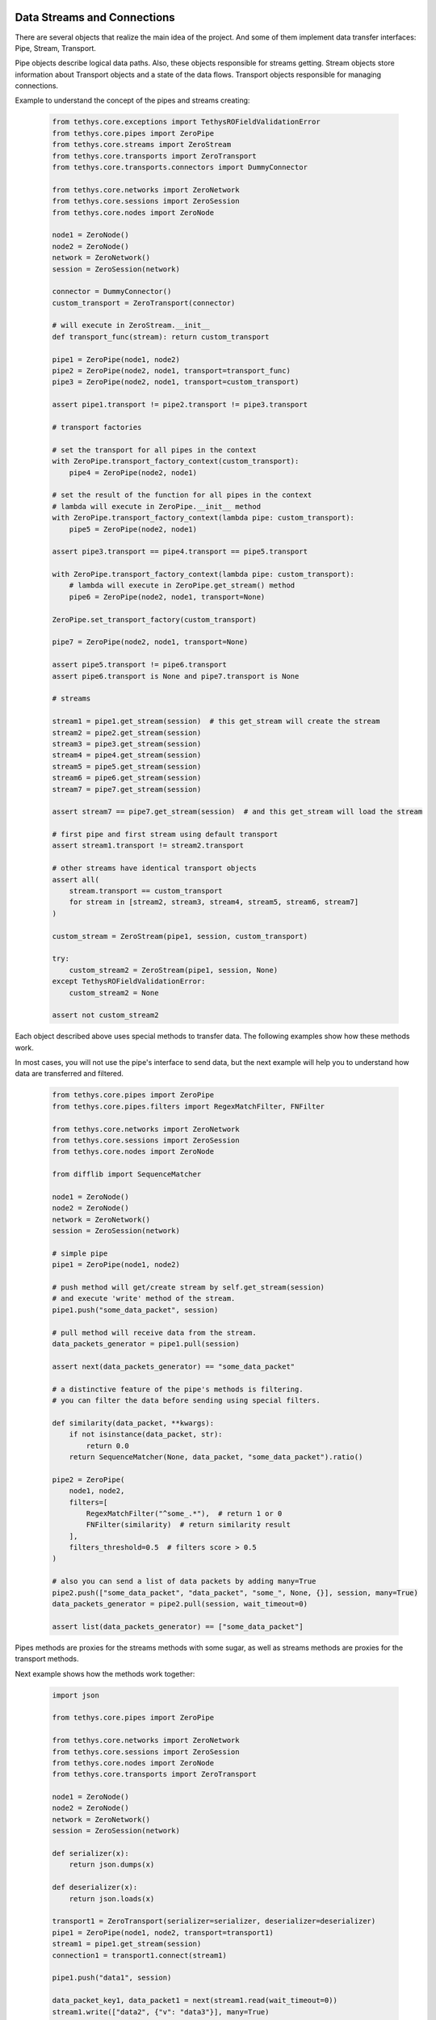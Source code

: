  .. Copyright 2020 Konstruktor, Inc. All Rights Reserved.

 .. Licensed under the Apache License, Version 2.0 (the "License");
    you may not use this file except in compliance with the License.
    You may obtain a copy of the License at

 ..   http://www.apache.org/licenses/LICENSE-2.0

 .. Unless required by applicable law or agreed to in writing, software
    distributed under the License is distributed on an "AS IS" BASIS,
    WITHOUT WARRANTIES OR CONDITIONS OF ANY KIND, either express or implied.
    See the License for the specific language governing permissions and
    limitations under the License.

Data Streams and Connections
============================


There are several objects that realize the main idea of the project.
And some of them implement data transfer interfaces: Pipe, Stream, Transport.

Pipe objects describe logical data paths. Also, these objects responsible for streams getting.
Stream objects store information about Transport objects and a state of the data flows.
Transport objects responsible for managing connections.


Example to understand the concept of the pipes and streams creating:

    .. code-block:: python

        from tethys.core.exceptions import TethysROFieldValidationError
        from tethys.core.pipes import ZeroPipe
        from tethys.core.streams import ZeroStream
        from tethys.core.transports import ZeroTransport
        from tethys.core.transports.connectors import DummyConnector

        from tethys.core.networks import ZeroNetwork
        from tethys.core.sessions import ZeroSession
        from tethys.core.nodes import ZeroNode

        node1 = ZeroNode()
        node2 = ZeroNode()
        network = ZeroNetwork()
        session = ZeroSession(network)

        connector = DummyConnector()
        custom_transport = ZeroTransport(connector)

        # will execute in ZeroStream.__init__
        def transport_func(stream): return custom_transport

        pipe1 = ZeroPipe(node1, node2)
        pipe2 = ZeroPipe(node2, node1, transport=transport_func)
        pipe3 = ZeroPipe(node2, node1, transport=custom_transport)

        assert pipe1.transport != pipe2.transport != pipe3.transport

        # transport factories

        # set the transport for all pipes in the context
        with ZeroPipe.transport_factory_context(custom_transport):
            pipe4 = ZeroPipe(node2, node1)

        # set the result of the function for all pipes in the context
        # lambda will execute in ZeroPipe.__init__ method
        with ZeroPipe.transport_factory_context(lambda pipe: custom_transport):
            pipe5 = ZeroPipe(node2, node1)

        assert pipe3.transport == pipe4.transport == pipe5.transport

        with ZeroPipe.transport_factory_context(lambda pipe: custom_transport):
            # lambda will execute in ZeroPipe.get_stream() method
            pipe6 = ZeroPipe(node2, node1, transport=None)

        ZeroPipe.set_transport_factory(custom_transport)

        pipe7 = ZeroPipe(node2, node1, transport=None)

        assert pipe5.transport != pipe6.transport
        assert pipe6.transport is None and pipe7.transport is None

        # streams

        stream1 = pipe1.get_stream(session)  # this get_stream will create the stream
        stream2 = pipe2.get_stream(session)
        stream3 = pipe3.get_stream(session)
        stream4 = pipe4.get_stream(session)
        stream5 = pipe5.get_stream(session)
        stream6 = pipe6.get_stream(session)
        stream7 = pipe7.get_stream(session)

        assert stream7 == pipe7.get_stream(session)  # and this get_stream will load the stream

        # first pipe and first stream using default transport
        assert stream1.transport != stream2.transport

        # other streams have identical transport objects
        assert all(
            stream.transport == custom_transport
            for stream in [stream2, stream3, stream4, stream5, stream6, stream7]
        )

        custom_stream = ZeroStream(pipe1, session, custom_transport)

        try:
            custom_stream2 = ZeroStream(pipe1, session, None)
        except TethysROFieldValidationError:
            custom_stream2 = None

        assert not custom_stream2


Each object described above uses special methods to transfer data.
The following examples show how these methods work.

In most cases, you will not use the pipe's interface to send data,
but the next example will help you to understand how data are transferred and filtered.

    .. code-block:: python

        from tethys.core.pipes import ZeroPipe
        from tethys.core.pipes.filters import RegexMatchFilter, FNFilter

        from tethys.core.networks import ZeroNetwork
        from tethys.core.sessions import ZeroSession
        from tethys.core.nodes import ZeroNode

        from difflib import SequenceMatcher

        node1 = ZeroNode()
        node2 = ZeroNode()
        network = ZeroNetwork()
        session = ZeroSession(network)

        # simple pipe
        pipe1 = ZeroPipe(node1, node2)

        # push method will get/create stream by self.get_stream(session)
        # and execute 'write' method of the stream.
        pipe1.push("some_data_packet", session)

        # pull method will receive data from the stream.
        data_packets_generator = pipe1.pull(session)

        assert next(data_packets_generator) == "some_data_packet"

        # a distinctive feature of the pipe's methods is filtering.
        # you can filter the data before sending using special filters.

        def similarity(data_packet, **kwargs):
            if not isinstance(data_packet, str):
                return 0.0
            return SequenceMatcher(None, data_packet, "some_data_packet").ratio()

        pipe2 = ZeroPipe(
            node1, node2,
            filters=[
                RegexMatchFilter("^some_.*"),  # return 1 or 0
                FNFilter(similarity)  # return similarity result
            ],
            filters_threshold=0.5  # filters score > 0.5
        )

        # also you can send a list of data packets by adding many=True
        pipe2.push(["some_data_packet", "data_packet", "some_", None, {}], session, many=True)
        data_packets_generator = pipe2.pull(session, wait_timeout=0)

        assert list(data_packets_generator) == ["some_data_packet"]


Pipes methods are proxies for the streams methods with some sugar,
as well as streams methods are proxies for the transport methods.

Next example shows how the methods work together:

    .. code-block:: python

        import json

        from tethys.core.pipes import ZeroPipe

        from tethys.core.networks import ZeroNetwork
        from tethys.core.sessions import ZeroSession
        from tethys.core.nodes import ZeroNode
        from tethys.core.transports import ZeroTransport

        node1 = ZeroNode()
        node2 = ZeroNode()
        network = ZeroNetwork()
        session = ZeroSession(network)

        def serializer(x):
            return json.dumps(x)

        def deserializer(x):
            return json.loads(x)

        transport1 = ZeroTransport(serializer=serializer, deserializer=deserializer)
        pipe1 = ZeroPipe(node1, node2, transport=transport1)
        stream1 = pipe1.get_stream(session)
        connection1 = transport1.connect(stream1)

        pipe1.push("data1", session)

        data_packet_key1, data_packet1 = next(stream1.read(wait_timeout=0))
        stream1.write(["data2", {"v": "data3"}], many=True)
        stream1.ack(data_packet_key1)

        assert (data_packet_key1, data_packet1) == ("", "data1")


        data_packet_key2, data_packet2 = transport1.recv(stream1, wait_timeout=0)
        transport1.send(stream1, None)
        transport1.ack(stream1, data_packet_key2)

        assert (data_packet_key2, data_packet2) == ("", "data2")


        connection1.send("data")
        assert list(connection1.recv_iter()) == [
            ("", '{"v": "data3"}'),
            ("", "null"),
            ("", "data")
        ]  # not deserialized

        for i in range(3):
            connection1.ack("")  # "" because LocalConnection doesn't generate message_key

        transport1.disconnect(stream1)

As a user, you will not use most of the features.
They are part of the system and helps to process your data according to your declarative instructions.

Also, there are methods for data sending in Nodes and Sessions.
In most cases, you will use them to send data.

High-level example:

    .. code-block:: python

        import json

        from tethys.core.pipes import ZeroPipe
        from tethys.core.networks import ZeroNetwork
        from tethys.core.sessions import ZeroSession
        from tethys.core.nodes import ZeroNode
        from tethys.core.nodes.operators import PythonFunctionOperator
        from tethys.core.transports import ZeroTransport
        from tethys.core.stations import ZeroStation


        def serializer(x):
            return json.dumps(x)


        def deserializer(x):
            return json.loads(x)


        transport1 = ZeroTransport(serializer=serializer, deserializer=deserializer)


        # the first argument is the data_packet and other arguments will be recognized (by name)
        # you can pass arguments in any order
        # list of the available arguments you can find in the PythonFunctionOperator description
        # in the Api Reference section

        def op1_fn(data_packet, node, network, session):
            if isinstance(data_packet, str):
                # send data to the forward pipes (Pipe2 and Pipe3)
                node.send(data_packet, session)
            else:
                first_forward_pipe = next(network.get_forward_pipes(node))  # Pipe2
                first_forward_pipe.push(data_packet, session)

        def op2_fn(data_packet, pipe, node, session):
            if isinstance(data_packet, str):
                pipe.push({"data": data_packet}, session)  # recursion
            else:
                node.send(data_packet, session)  # send data to the forward pipes

        # data processing will detailed in the next docs section.
        node1 = ZeroNode(
            PythonFunctionOperator(op1_fn)
        )
        node2 = ZeroNode(
            op2_fn  # the function will be wrapped by PythonFunctionOperator
        )
        # default: dummy operator that just returns data_packet
        node3 = ZeroNode()


        with ZeroPipe.transport_factory_context(transport1):
            pipe1 = ZeroPipe(ZeroNode.IN, node1, _id="pipe1")
            pipe2 = ZeroPipe(node1, node2, _id="pipe2")
            pipe3 = ZeroPipe(node1, node3, _id="pipe3")
            pipe4 = ZeroPipe(node2, ZeroNode.OUT, _id="pipe4")
            pipe5 = ZeroPipe(node3, ZeroNode.OUT, _id="pipe5")

        network = ZeroNetwork([pipe1, pipe2, pipe3, pipe4, pipe5])

        #                                     -----Pipe 2------>  Node 2 -----Pipe 4------> OUT
        #    IN   --Pipe1-->   Node 1   --->
        #                                     -----Pipe 3------>  Node 3 -----Pipe 5------> OUT

        session = ZeroSession(network).open()

        # will send data to the input pipe (Pipe1)
        session.send(["data1", "data2", {"data": "data3"}], many=True)

        session.close(ZeroSession.SOFT_CLOSING_MODE)

        # start processing
        ZeroStation(
            sessions=[session],
            monitor_checks_delay=0.1,
            update_min_delay=0.1,
            stream_waiting_timeout=0
        ).start()

        assert list(pipe4.pull(session, wait_timeout=0)) == [
            {"data": "data3"},
            {"data": "data1"},
            {"data": "data2"}
        ]

        assert list(pipe5.pull(session, wait_timeout=0)) == [
            "data1",
            "data2"
        ]

How to work the "data processing" will detailed in next sections of the docs.
Also, list of the filters, operators and connectors you can find in the :ref:`API Reference`.
